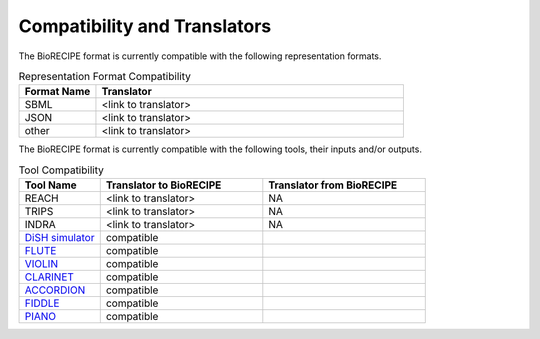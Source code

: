 #############################
Compatibility and Translators
#############################

The BioRECIPE format is currently compatible with the following representation formats. 

.. csv-table:: Representation Format Compatibility
    :header: Format Name, Translator
    :widths: 20, 80

    SBML, <link to translator>
    JSON, <link to translator>
    other, <link to translator>

The BioRECIPE format is currently compatible with the following tools, their inputs and/or outputs.

.. csv-table:: Tool Compatibility
    :header: Tool Name, Translator to BioRECIPE, Translator from BioRECIPE 
    :widths: 20, 40, 40

    REACH, <link to translator>, NA
    TRIPS, <link to translator>, NA
    INDRA, <link to translator>, NA
    `DiSH simulator <https://scholar.google.com/citations?view_op=view_citation&hl=en&user=tUrAYVsAAAAJ&citation_for_view=tUrAYVsAAAAJ:GFxP56DSvIMC>`_, compatible
    `FLUTE <https://melody-flute.readthedocs.io>`_, compatible
    `VIOLIN <https://theviolin.readthedocs.io>`_, compatible
    `CLARINET <https://theclarinet.readthedocs.io>`_, compatible
    `ACCORDION <https://accordion.readthedocs.io>`_, compatible 
    `FIDDLE <https://melody-fiddle.readthedocs.io/>`_, compatible 
    `PIANO <https://dl.acm.org/doi/10.1145/3233547.3233694>`_, compatible
